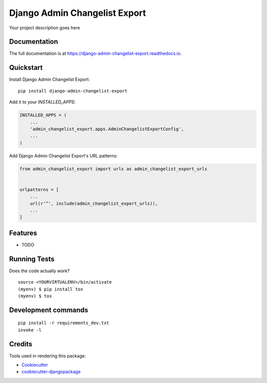 =============================
Django Admin Changelist Export
=============================

.. image:: https://badge.fury.io/py/django-admin-changelist-export.svg
    :target: https://badge.fury.io/py/django-admin-changelist-export

.. image:: https://travis-ci.org/frankhood/django-admin-changelist-export.svg?branch=master
    :target: https://travis-ci.org/frankhood/django-admin-changelist-export

.. image:: https://codecov.io/gh/frankhood/django-admin-changelist-export/branch/master/graph/badge.svg
    :target: https://codecov.io/gh/frankhood/django-admin-changelist-export

Your project description goes here

Documentation
-------------

The full documentation is at https://django-admin-changelist-export.readthedocs.io.

Quickstart
----------

Install Django Admin Changelist Export::

    pip install django-admin-changelist-export

Add it to your `INSTALLED_APPS`:

.. code-block:: python

    INSTALLED_APPS = (
        ...
        'admin_changelist_export.apps.AdminChangelistExportConfig',
        ...
    )

Add Django Admin Changelist Export's URL patterns:

.. code-block:: python

    from admin_changelist_export import urls as admin_changelist_export_urls


    urlpatterns = [
        ...
        url(r'^', include(admin_changelist_export_urls)),
        ...
    ]

Features
--------

* TODO

Running Tests
-------------

Does the code actually work?

::

    source <YOURVIRTUALENV>/bin/activate
    (myenv) $ pip install tox
    (myenv) $ tox


Development commands
---------------------

::

    pip install -r requirements_dev.txt
    invoke -l


Credits
-------

Tools used in rendering this package:

*  Cookiecutter_
*  `cookiecutter-djangopackage`_

.. _Cookiecutter: https://github.com/audreyr/cookiecutter
.. _`cookiecutter-djangopackage`: https://github.com/pydanny/cookiecutter-djangopackage
